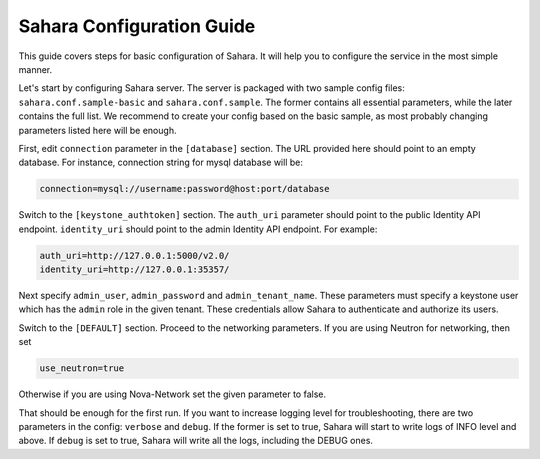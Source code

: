 Sahara Configuration Guide
==========================

This guide covers steps for basic configuration of Sahara.
It will help you to configure the service in the most simple manner.

Let's start by configuring Sahara server. The server is packaged
with two sample config files: ``sahara.conf.sample-basic`` and
``sahara.conf.sample``. The former contains all essential parameters,
while the later contains the full list. We recommend to create your config
based on the basic sample, as most probably changing parameters listed here
will be enough.

First, edit ``connection`` parameter in the ``[database]`` section. The URL
provided here should point to an empty database. For instance, connection
string for mysql database will be:

.. sourcecode:: cfg

    connection=mysql://username:password@host:port/database
..

Switch to the ``[keystone_authtoken]`` section. The ``auth_uri`` parameter
should point to the public Identity API endpoint. ``identity_uri`` should
point to the admin Identity API endpoint. For example:

.. sourcecode:: cfg

    auth_uri=http://127.0.0.1:5000/v2.0/
    identity_uri=http://127.0.0.1:35357/
..

Next specify ``admin_user``, ``admin_password`` and
``admin_tenant_name``. These parameters must specify a keystone user
which has the ``admin`` role in the given tenant. These credentials allow
Sahara to authenticate and authorize its users.

Switch to the ``[DEFAULT]`` section.  Proceed to the networking parameters.
If you are using Neutron for networking, then set

.. sourcecode:: cfg

    use_neutron=true
..

Otherwise if you are using Nova-Network set the given parameter to false.

That should be enough for the first run. If you want to increase logging
level for troubleshooting, there are two parameters in the config:
``verbose`` and ``debug``. If the former is set to true, Sahara will start
to write logs of INFO level and above. If ``debug`` is set to true,
Sahara will write all the logs, including the DEBUG ones.
